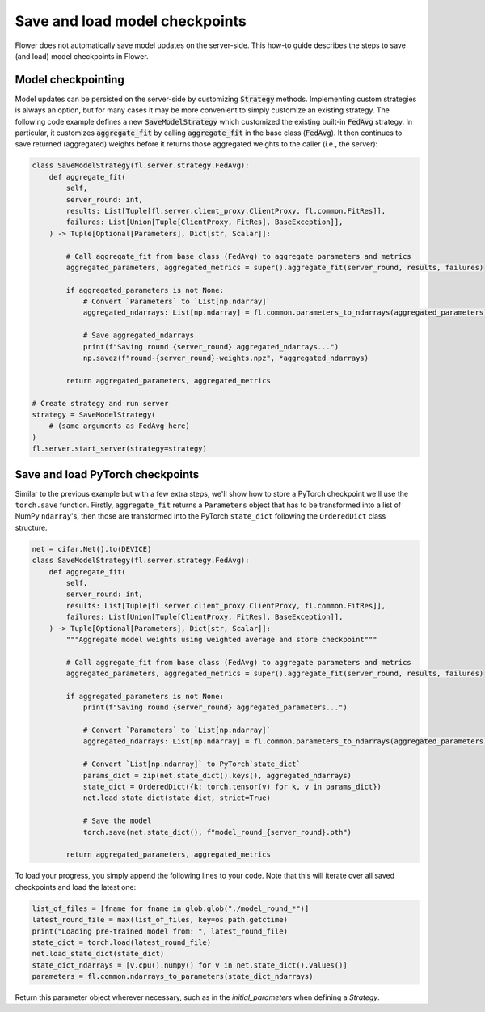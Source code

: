 Save and load model checkpoints
===============================

Flower does not automatically save model updates on the server-side. This how-to guide describes the steps to save (and load) model checkpoints in Flower.


Model checkpointing
-------------------

Model updates can be persisted on the server-side by customizing :code:`Strategy` methods.
Implementing custom strategies is always an option, but for many cases it may be more convenient to simply customize an existing strategy.
The following code example defines a new :code:`SaveModelStrategy` which customized the existing built-in :code:`FedAvg` strategy.
In particular, it customizes :code:`aggregate_fit` by calling :code:`aggregate_fit` in the base class (:code:`FedAvg`).
It then continues to save returned (aggregated) weights before it returns those aggregated weights to the caller (i.e., the server):

.. code-block:: python

    class SaveModelStrategy(fl.server.strategy.FedAvg):
        def aggregate_fit(
            self,
            server_round: int,
            results: List[Tuple[fl.server.client_proxy.ClientProxy, fl.common.FitRes]],
            failures: List[Union[Tuple[ClientProxy, FitRes], BaseException]],
        ) -> Tuple[Optional[Parameters], Dict[str, Scalar]]:

            # Call aggregate_fit from base class (FedAvg) to aggregate parameters and metrics
            aggregated_parameters, aggregated_metrics = super().aggregate_fit(server_round, results, failures)
        
            if aggregated_parameters is not None:
                # Convert `Parameters` to `List[np.ndarray]`
                aggregated_ndarrays: List[np.ndarray] = fl.common.parameters_to_ndarrays(aggregated_parameters)

                # Save aggregated_ndarrays
                print(f"Saving round {server_round} aggregated_ndarrays...")
                np.savez(f"round-{server_round}-weights.npz", *aggregated_ndarrays)

            return aggregated_parameters, aggregated_metrics

    # Create strategy and run server
    strategy = SaveModelStrategy(
        # (same arguments as FedAvg here)
    )
    fl.server.start_server(strategy=strategy)


Save and load PyTorch checkpoints
---------------------------------

Similar to the previous example but with a few extra steps, we'll show how to 
store a PyTorch checkpoint we'll use the ``torch.save`` function.
Firstly, ``aggregate_fit`` returns a ``Parameters`` object that has to be transformed into a list of NumPy ``ndarray``'s, 
then those are transformed into the PyTorch ``state_dict`` following the ``OrderedDict`` class structure.

.. code-block:: python

    net = cifar.Net().to(DEVICE)
    class SaveModelStrategy(fl.server.strategy.FedAvg):
        def aggregate_fit(
            self,
            server_round: int,
            results: List[Tuple[fl.server.client_proxy.ClientProxy, fl.common.FitRes]],
            failures: List[Union[Tuple[ClientProxy, FitRes], BaseException]],
        ) -> Tuple[Optional[Parameters], Dict[str, Scalar]]:
            """Aggregate model weights using weighted average and store checkpoint"""

            # Call aggregate_fit from base class (FedAvg) to aggregate parameters and metrics
            aggregated_parameters, aggregated_metrics = super().aggregate_fit(server_round, results, failures)
        
            if aggregated_parameters is not None:
                print(f"Saving round {server_round} aggregated_parameters...")

                # Convert `Parameters` to `List[np.ndarray]`
                aggregated_ndarrays: List[np.ndarray] = fl.common.parameters_to_ndarrays(aggregated_parameters)
                
                # Convert `List[np.ndarray]` to PyTorch`state_dict`
                params_dict = zip(net.state_dict().keys(), aggregated_ndarrays)
                state_dict = OrderedDict({k: torch.tensor(v) for k, v in params_dict})
                net.load_state_dict(state_dict, strict=True)

                # Save the model
                torch.save(net.state_dict(), f"model_round_{server_round}.pth")

            return aggregated_parameters, aggregated_metrics

To load your progress, you simply append the following lines to your code. Note that this will iterate over all saved checkpoints and load the latest one:

.. code-block:: python

    list_of_files = [fname for fname in glob.glob("./model_round_*")]
    latest_round_file = max(list_of_files, key=os.path.getctime)
    print("Loading pre-trained model from: ", latest_round_file)
    state_dict = torch.load(latest_round_file)
    net.load_state_dict(state_dict)
    state_dict_ndarrays = [v.cpu().numpy() for v in net.state_dict().values()]
    parameters = fl.common.ndarrays_to_parameters(state_dict_ndarrays)

Return this parameter object wherever necessary, such as in the `initial_parameters` when defining a `Strategy`.